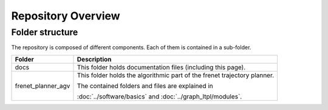 ===================
Repository Overview
===================

Folder structure
================
The repository is composed of different components. Each of them is contained in a sub-folder.

+-------------------+--------------------------------------------------------------------------+
| Folder            | Description                                                              |
+===================+==========================================================================+
| docs              | This folder holds documentation files (including this page).             |
+-------------------+--------------------------------------------------------------------------+
| frenet_planner_agv| This folder holds the algorithmic part of the frenet trajectory planner. |
|                   |                                                                          |
|                   | The contained folders and files are explained in                         |
|                   |                                                                          |
|                   | :doc:`../software/basics` and :doc:`../graph_ltpl/modules`.              |
+-------------------+--------------------------------------------------------------------------+


